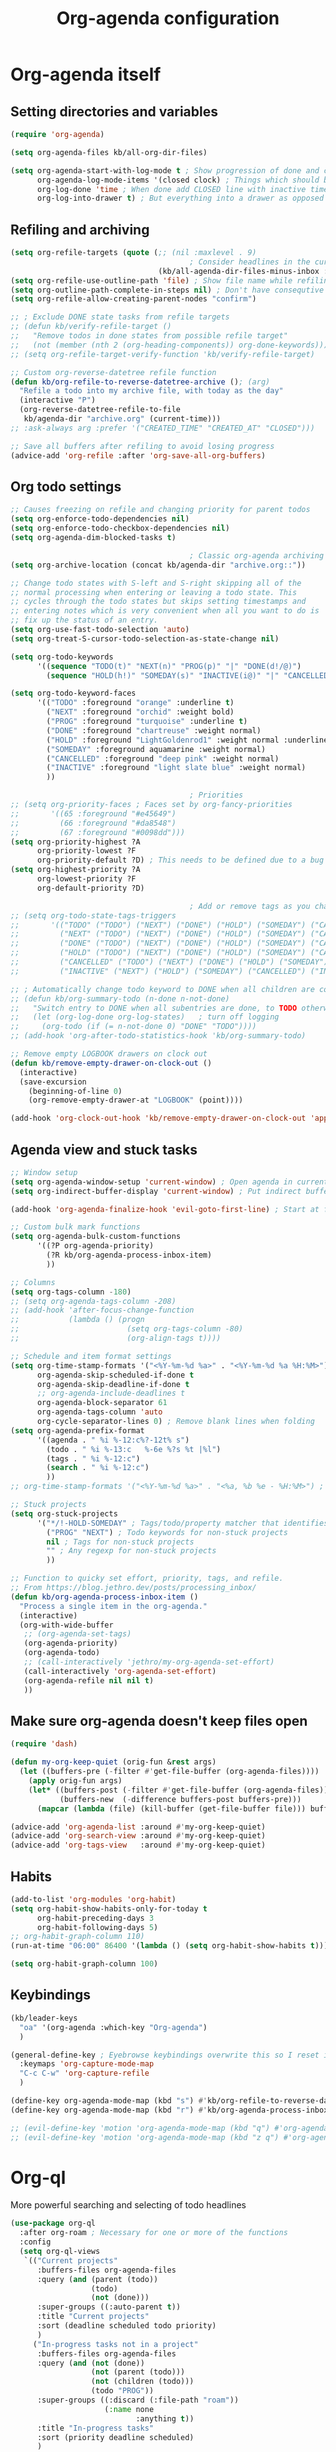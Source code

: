 #+TITLE: Org-agenda configuration

* Org-agenda itself
** Setting directories and variables

#+BEGIN_SRC emacs-lisp
  (require 'org-agenda)

  (setq org-agenda-files kb/all-org-dir-files)

  (setq org-agenda-start-with-log-mode t ; Show progression of done and clocked tasks in grid view
        org-agenda-log-mode-items '(closed clock) ; Things which should be added to grid view in log mode (turned on above)
        org-log-done 'time ; When done add CLOSED line with inactive timestamp
        org-log-into-drawer t) ; But everything into a drawer as opposed to appending it
#+END_SRC
** Refiling and archiving

#+BEGIN_SRC emacs-lisp
  (setq org-refile-targets (quote (;; (nil :maxlevel . 9)
                                          ; Consider headlines in the current buffer
                                   (kb/all-agenda-dir-files-minus-inbox :maxlevel . 1)))) ; Only first-level headlines
  (setq org-refile-use-outline-path 'file) ; Show file name while refiling
  (setq org-outline-path-complete-in-steps nil) ; Don't have consequtive promps for paths and headings
  (setq org-refile-allow-creating-parent-nodes "confirm")

  ;; ; Exclude DONE state tasks from refile targets
  ;; (defun kb/verify-refile-target ()
  ;;   "Remove todos in done states from possible refile target"
  ;;   (not (member (nth 2 (org-heading-components)) org-done-keywords)))
  ;; (setq org-refile-target-verify-function 'kb/verify-refile-target)

  ;; Custom org-reverse-datetree refile function
  (defun kb/org-refile-to-reverse-datetree-archive (); (arg)
    "Refile a todo into my archive file, with today as the day"
    (interactive "P")
    (org-reverse-datetree-refile-to-file
     kb/agenda-dir "archive.org" (current-time)))
  ;; :ask-always arg :prefer '("CREATED_TIME" "CREATED_AT" "CLOSED")))

  ;; Save all buffers after refiling to avoid losing progress
  (advice-add 'org-refile :after 'org-save-all-org-buffers)
#+END_SRC
** Org todo settings

#+BEGIN_SRC emacs-lisp
  ;; Causes freezing on refile and changing priority for parent todos
  (setq org-enforce-todo-dependencies nil)
  (setq org-enforce-todo-checkbox-dependencies nil)
  (setq org-agenda-dim-blocked-tasks t)

                                          ; Classic org-agenda archiving
  (setq org-archive-location (concat kb/agenda-dir "archive.org::"))

  ;; Change todo states with S-left and S-right skipping all of the
  ;; normal processing when entering or leaving a todo state. This
  ;; cycles through the todo states but skips setting timestamps and
  ;; entering notes which is very convenient when all you want to do is
  ;; fix up the status of an entry.
  (setq org-use-fast-todo-selection 'auto)
  (setq org-treat-S-cursor-todo-selection-as-state-change nil)

  (setq org-todo-keywords
        '((sequence "TODO(t)" "NEXT(n)" "PROG(p)" "|" "DONE(d!/@)")
          (sequence "HOLD(h!)" "SOMEDAY(s)" "INACTIVE(i@)" "|" "CANCELLED(c@/!)")))

  (setq org-todo-keyword-faces
        '(("TODO" :foreground "orange" :underline t)
          ("NEXT" :foreground "orchid" :weight bold)
          ("PROG" :foreground "turquoise" :underline t)
          ("DONE" :foreground "chartreuse" :weight normal)
          ("HOLD" :foreground "LightGoldenrod1" :weight normal :underline t)
          ("SOMEDAY" :foreground aquamarine :weight normal)
          ("CANCELLED" :foreground "deep pink" :weight normal)
          ("INACTIVE" :foreground "light slate blue" :weight normal)
          ))

                                          ; Priorities
  ;; (setq org-priority-faces ; Faces set by org-fancy-priorities
  ;;       '((65 :foreground "#e45649")
  ;;         (66 :foreground "#da8548")
  ;;         (67 :foreground "#0098dd")))
  (setq org-priority-highest ?A
        org-priority-lowest ?F
        org-priority-default ?D) ; This needs to be defined due to a bug which uses the old variable names (these) instead of the new ones (the following)
  (setq org-highest-priority ?A
        org-lowest-priority ?F
        org-default-priority ?D)

                                          ; Add or remove tags as you change the checkbox state
  ;; (setq org-todo-state-tags-triggers
  ;;       '(("TODO" ("TODO") ("NEXT") ("DONE") ("HOLD") ("SOMEDAY") ("CANCELLED") ("INACTIVE"))
  ;;         ("NEXT" ("TODO") ("NEXT") ("DONE") ("HOLD") ("SOMEDAY") ("CANCELLED") ("INACTIVE"))
  ;;         ("DONE" ("TODO") ("NEXT") ("DONE") ("HOLD") ("SOMEDAY") ("CANCELLED") ("INACTIVE"))
  ;;         ("HOLD" ("TODO") ("NEXT") ("DONE") ("HOLD") ("SOMEDAY") ("CANCELLED") ("INACTIVE"))
  ;;         ("CANCELLED" ("TODO") ("NEXT") ("DONE") ("HOLD") ("SOMEDAY") ("CANCELLED") ("INACTIVE"))
  ;;         ("INACTIVE" ("NEXT") ("HOLD") ("SOMEDAY") ("CANCELLED") ("INACTIVE"))))

  ;; ; Automatically change todo keyword to DONE when all children are complete
  ;; (defun kb/org-summary-todo (n-done n-not-done)
  ;;   "Switch entry to DONE when all subentries are done, to TODO otherwise."
  ;;   (let (org-log-done org-log-states)   ; turn off logging
  ;;     (org-todo (if (= n-not-done 0) "DONE" "TODO"))))
  ;; (add-hook 'org-after-todo-statistics-hook 'kb/org-summary-todo)

  ;; Remove empty LOGBOOK drawers on clock out
  (defun kb/remove-empty-drawer-on-clock-out ()
    (interactive)
    (save-excursion
      (beginning-of-line 0)
      (org-remove-empty-drawer-at "LOGBOOK" (point))))

  (add-hook 'org-clock-out-hook 'kb/remove-empty-drawer-on-clock-out 'append)
#+END_SRC
** Agenda view and stuck tasks

#+BEGIN_SRC emacs-lisp
  ;; Window setup
  (setq org-agenda-window-setup 'current-window) ; Open agenda in current window
  (setq org-indirect-buffer-display 'current-window) ; Put indirect buffers right on top of the current window

  (add-hook 'org-agenda-finalize-hook 'evil-goto-first-line) ; Start at first line in org-agenda

  ;; Custom bulk mark functions
  (setq org-agenda-bulk-custom-functions
        '((?P org-agenda-priority)
          (?R kb/org-agenda-process-inbox-item)
          ))

  ;; Columns
  (setq org-tags-column -180)
  ;; (setq org-agenda-tags-column -208)
  ;; (add-hook 'after-focus-change-function
  ;;           (lambda () (progn
  ;;                        (setq org-tags-column -80)
  ;;                        (org-align-tags t))))

  ;; Schedule and item format settings
  (setq org-time-stamp-formats '("<%Y-%m-%d %a>" . "<%Y-%m-%d %a %H:%M>")
        org-agenda-skip-scheduled-if-done t
        org-agenda-skip-deadline-if-done t
        ;; org-agenda-include-deadlines t
        org-agenda-block-separator 61
        org-agenda-tags-column 'auto
        org-cycle-separator-lines 0) ; Remove blank lines when folding
  (setq org-agenda-prefix-format
        '((agenda . " %i %-12:c%?-12t% s")
          (todo . " %i %-13:c   %-6e %?s %t |%l")
          (tags . " %i %-12:c")
          (search . " %i %-12:c")
          ))
  ;; org-time-stamp-formats '("<%Y-%m-%d %a>" . "<%a, %b %e - %H:%M>") ; For org-agenda timestamps, default is '("<%Y-%m-%d %a>" . "<%Y-%m-%d %a %H:%M>")

  ;; Stuck projects
  (setq org-stuck-projects
        '("*/!-HOLD-SOMEDAY" ; Tags/todo/property matcher that identifies which tasks are projects
          ("PROG" "NEXT") ; Todo keywords for non-stuck projects
          nil ; Tags for non-stuck projects
          "" ; Any regexp for non-stuck projects
          ))

  ;; Function to quicky set effort, priority, tags, and refile.
  ;; From https://blog.jethro.dev/posts/processing_inbox/
  (defun kb/org-agenda-process-inbox-item ()
    "Process a single item in the org-agenda."
    (interactive)
    (org-with-wide-buffer
     ;; (org-agenda-set-tags)
     (org-agenda-priority)
     (org-agenda-todo)
     ;; (call-interactively 'jethro/my-org-agenda-set-effort)
     (call-interactively 'org-agenda-set-effort)
     (org-agenda-refile nil nil t)
     ))
#+END_SRC
** Make sure org-agenda doesn't keep files open

#+BEGIN_SRC emacs-lisp
  (require 'dash)

  (defun my-org-keep-quiet (orig-fun &rest args)
    (let ((buffers-pre (-filter #'get-file-buffer (org-agenda-files))))
      (apply orig-fun args)
      (let* ((buffers-post (-filter #'get-file-buffer (org-agenda-files)))
             (buffers-new  (-difference buffers-post buffers-pre)))
        (mapcar (lambda (file) (kill-buffer (get-file-buffer file))) buffers-new))))

  (advice-add 'org-agenda-list :around #'my-org-keep-quiet)
  (advice-add 'org-search-view :around #'my-org-keep-quiet)
  (advice-add 'org-tags-view   :around #'my-org-keep-quiet)
#+END_SRC
** Habits

#+BEGIN_SRC emacs-lisp
  (add-to-list 'org-modules 'org-habit)
  (setq org-habit-show-habits-only-for-today t
        org-habit-preceding-days 3
        org-habit-following-days 5)
  ;; org-habit-graph-column 110)
  (run-at-time "06:00" 86400 '(lambda () (setq org-habit-show-habits t))) ; Force showing of habits in agenda every day at 6AM

  (setq org-habit-graph-column 100)
#+END_SRC
** Keybindings

#+BEGIN_SRC emacs-lisp
  (kb/leader-keys
    "oa" '(org-agenda :which-key "Org-agenda")
    )

  (general-define-key ; Eyebrowse keybindings overwrite this so I reset it
    :keymaps 'org-capture-mode-map
    "C-c C-w" 'org-capture-refile
    )

  (define-key org-agenda-mode-map (kbd "s") #'kb/org-refile-to-reverse-datetree-archive) ; Archiving tasks with org-reverse-datetree
  (define-key org-agenda-mode-map (kbd "r") #'kb/org-agenda-process-inbox-item) ; Archiving tasks with org-reverse-datetree

  ;; (evil-define-key 'motion 'org-agenda-mode-map (kbd "q") #'org-agenda-exit) ; Bury org-agenda and close all related buffers
  ;; (evil-define-key 'motion 'org-agenda-mode-map (kbd "z q") #'org-agenda-quit) ; Bury org-agenda buffer only. Note that org-agenda-quit is distinct from org-agenda-Quit
#+END_SRC
* Org-ql

More powerful searching and selecting of todo headlines
#+BEGIN_SRC emacs-lisp
  (use-package org-ql
    :after org-roam ; Necessary for one or more of the functions
    :config
    (setq org-ql-views
     `(("Current projects"
        :buffers-files org-agenda-files
        :query (and (parent (todo))
                    (todo)
                    (not (done)))
        :super-groups ((:auto-parent t))
        :title "Current projects"
        :sort (deadline scheduled todo priority)
        )
       ("In-progress tasks not in a project"
        :buffers-files org-agenda-files
        :query (and (not (done))
                    (not (parent (todo)))
                    (not (children (todo)))
                    (todo "PROG"))
        :super-groups ((:discard (:file-path "roam"))
                       (:name none
                              :anything t))
        :title "In-progress tasks"
        :sort (priority deadline scheduled)
        )
       ("In-progress and upcoming Zettelkasten notes"
        :buffers-files ,(org-roam--list-all-files)
        :query (and (not (done))
                    (todo "PROG" "NEXT"))
        :super-groups ((:name none
                              :anything t))
        :title "Zettelkasten notes I'm working on"
        :sort (todo deadline scheduled priority)
        )
       ))
    ;; (setq org-ql-view-buffer nil) ; No clue how to set this variable

    (kb/leader-keys
      "oq" '(org-ql-view :which-key "Org-ql views") ; Currently can't find a way to close all org-agenda bufers after opening the org-ql-view
      )
    )
#+END_SRC
* Org-super-agenda
** Org-super-agenda itself

Autoload the package and start with nothing
#+BEGIN_SRC emacs-lisp
   (use-package org-super-agenda
     :config
     (org-super-agenda-mode)

     ;; Remove Evil bindings on group headings
     (define-key org-agenda-mode-map (kbd "h") nil)
     (define-key org-super-agenda-header-map (kbd "h") nil)
     (define-key org-agenda-mode-map (kbd "j") nil)
     (define-key org-super-agenda-header-map (kbd "j") nil)
     (define-key org-agenda-mode-map (kbd "k") nil)
     (define-key org-super-agenda-header-map (kbd "k") nil)
     (define-key org-agenda-mode-map (kbd "l") nil)
     (define-key org-super-agenda-header-map (kbd "l") nil)

     (setq org-agenda-custom-commands nil) ; Start from scratch
     )
#+END_SRC
** Org-agenda-views

Active tasks
#+BEGIN_SRC emacs-lisp
  (add-to-list 'org-agenda-custom-commands
               '("p" "Current tasks"
                 ((org-ql-block '(and (parent (todo "PROG"))
                                      (todo)
                                      (not (done)))
                                ((org-ql-block-header "Current projects")
                                 (org-agenda-files kb/all-agenda-dir-files-minus-inbox)
                                 (org-super-agenda-groups
                                  '((:auto-parent t))
                                  )))
                  (agenda ""
                          ((org-agenda-overriding-header "The near future")
                           (org-habit-show-habits-only-for-today t)
                           (org-agenda-start-day "+0") ; Start the agenda view with yesterday
                           (org-agenda-span 4)
                           (org-super-agenda-groups
                            '((:name "Due"
                                     :time-grid t
                                     :scheduled today
                                     :deadline today)
                              (:name "Planned in the future"
                                     :scheduled future)
                              (:name "Due in the future"
                                     :deadline future)
                              (:name "Missed Items!"
                                     :scheduled past
                                     :deadline past)
                              (:name "Uncategorized"
                                     :anything t)
                              ))
                           ))
                  (org-ql-block '(and (todo "PROG")
                                      (not (parent (todo)))
                                      (not (children (todo)))
                                      (not (done)))
                                ((org-ql-block-header "Tasks by priority")
                                 (org-agenda-files kb/all-agenda-dir-files-minus-inbox)
                                 (org-super-agenda-groups
                                  '((:auto-priority t))
                                  )))
                  ))
               t)

  (add-to-list 'org-agenda-custom-commands
               '("n" "What's next?"
                 ((org-ql-block '(or (and (parent (todo "NEXT"))
                                          (not (done)))
                                     (and (children (todo))
                                          (todo "NEXT")
                                          (not (done))
                                          ))
                                ((org-ql-block-header "Next projects")
                                 (org-super-agenda-groups
                                  '((:name "Projects" :children todo)
                                    (:auto-parent t)
                                    ))
                                 ))
                  (org-ql-block '(and (not (parent (todo)))
                                      (not (children (todo)))
                                      (todo "NEXT")
                                      (not (done)))
                                ((org-ql-block-header "Next Non-project Tasks")
                                 (org-super-agenda-groups
                                  '((:name "No effort or effort less than 5 minutes"
                                           :effort< "5")
                                    (:name "10 minutes or less"
                                           :effort< "11")
                                    (:name "30 minutes or less"
                                           :effort< "31")
                                    (:name "1 hour or less"
                                           :effort< "61")
                                    (:name "More than an hour but less than 3"
                                           :effort< "180")
                                    (:name "3 hours or more"
                                           :effort> "179")
                                    (:name "Next tasks without an effort rating"
                                           :anything t)
                                    ))
                                 ))
                  ;; (alltodo ""
                  ;;          ((org-agenda-overriding-header "What else is on my to-do list?")
                  ;;           (org-agenda-prefix-format
                  ;;            '((agenda . " %i %-12:c%?-12t% s")
                  ;;              (todo . " %i %-13:c   %-6e %?s %t | ")
                  ;;              (tags . " %i %-12:c")
                  ;;              (search . " %i %-12:c")
                  ;;              ))
                  ;;         (org-agenda-files kb/all-agenda-dir-files-minus-inbox)
                  ;;           (org-super-agenda-groups
                  ;;            '((:discard (:not (:todo "NEXT")))
                  ;;              (:name "No effort or effort less than 5 minutes"
                  ;;                     :effort< "5")
                  ;;              (:name "10 minutes or less"
                  ;;                     :effort< "11")
                  ;;              (:name "30 minutes or less"
                  ;;                     :effort< "31")
                  ;;              (:name "1 hour or less"
                  ;;                     :effort< "61")
                  ;;              (:name "More than an hour but less than 3"
                  ;;                     :effort< "180")
                  ;;              (:name "3 hours or more"
                  ;;                     :effort> "179")
                  ;;              (:name "Next tasks without an effort rating"
                  ;;                     :anything t)
                  ;;              ))
                  ;;           ))
                  ))
               t)

  (add-to-list 'org-agenda-custom-commands
               '("z" "Current Zettelkasten notes"
                 ((alltodo ""
                           ((org-agenda-overriding-header "Current and upcoming Zettelkasten notes")
                            (org-agenda-files (org-roam--list-all-files))
                            (org-super-agenda-groups
                             '((:discard (:not (:todo ("PROG" "NEXT"))))
                               (:name none
                                      :auto-parent t)
                               ))
                            ))
                  ))
               t)
#+END_SRC

Zettelkasten
#+BEGIN_SRC emacs-lisp
  (add-to-list 'org-agenda-custom-commands
               '("Zz" "Fresh Zettelkasten notes"
                 ((alltodo ""
                           ((org-agenda-overriding-header "Zettelkasten maintanence overview")
                            (org-agenda-files (org-roam--list-all-files))
                            (org-super-agenda-groups
                             '((:name "Tags that are done but not marked as done"
                                      :tag ("MATURE" "COMPLETE"))
                               (:name "Fermenting notes"
                                      :tag "ephemeral")
                               (:name "Unprocessed ephemeral notes" ; Remove once I've finished processing all the notes with the ephemeral tag. I use my seedbox for this now
                                      :tag "ephemeral")
                               (:name "Fresh notes"
                                      :tag ("WAITING" "NASCENT"))
                               (:name "Intermediate notes"
                                      :tag ("PROGRESS" "GROWING"))
                               (:name "Irregular notes"
                                      :anything t)
                               ))
                            ))
                  (alltodo ""
                           ((org-agenda-overriding-header "By category")
                            (org-agenda-files (org-roam--list-all-files))
                            (org-super-agenda-groups
                             '((:name "Tags that are done but not marked as done"
                                      :tag ("MATURE" "COMPLETE"))
                               (:name none
                                      :auto-category t)
                               ))
                            ))
                  ))
               t)

  (add-to-list 'org-agenda-custom-commands
               '("Zg" "Zettelkasten growth and done"
                 ((alltodo ""
                           ((org-agenda-overriding-header "All notes organized by note-type")
                            (org-agenda-files (org-roam--list-all-files))
                            (org-super-agenda-groups
                             '((:name none
                                      :auto-category t)
                               ))
                            ))
                  (todo "DONE|CANCELLED"
                        ((org-agenda-overriding-header "Finished notes")
                         (org-agenda-files (org-roam--list-all-files))
                         (org-super-agenda-groups
                          '((:discard (:not (:category ("lit" "bib_notes" "quote" "zett" "ephemeral"))))
                            (:name none
                                   :auto-ts t)
                            (:name "Irregular notes"
                                   :anything t)
                            ))
                         ))
                  ))
               t)
#+END_SRC

Maintainence
#+BEGIN_SRC emacs-lisp
  (add-to-list 'org-agenda-custom-commands
               '("xu" "Projects potentially in limbo (via stuck projects)"
                 ((stuck ""
                         ((org-agenda-overriding-header "School")
                          (org-super-agenda-groups
                           '((:discard (:tag "REFILE"))
                             (:discard (:not (:file-path "school.org")))
                             (:discard (:todo "INACTIVE"))
                             (:auto-category t)
                             ))
                          ))
                  (stuck ""
                         ((org-agenda-overriding-header "Computer stuff")
                          (org-super-agenda-groups
                           '((:discard (:tag "REFILE"))
                             (:discard (:not (:file-path "computers.org")))
                             (:discard (:todo "INACTIVE"))
                             (:auto-category t)
                             ))
                          ))
                  (stuck ""
                         ((org-agenda-overriding-header "Inputs")
                          (org-super-agenda-groups
                           '((:discard (:tag "REFILE"))
                             (:discard (:not (:file-path "inputs.org")))
                             (:discard (:todo "INACTIVE"))
                             (:auto-category t)
                             ))
                          ))
                  (stuck ""
                         ((org-agenda-overriding-header "Miscellaneous")
                          (org-super-agenda-groups
                           '((:discard (:tag "REFILE"))
                             (:discard (:not (:file-path "misc.org")))
                             (:discard (:todo "INACTIVE"))
                             (:auto-category t)
                             ))
                          ))
                  (stuck ""
                         ((org-agenda-overriding-header "Habits")
                          (org-super-agenda-groups
                           '((:discard (:tag "REFILE"))
                             (:discard (:not (:file-path "habits.org")))
                             (:discard (:todo "INACTIVE"))
                             (:auto-category t)
                             ))
                          ))
                  (stuck ""
                         ((org-agenda-overriding-header "Entertainment")
                          (org-super-agenda-groups
                           '((:discard (:tag "REFILE"))
                             (:discard (:not (:file-path "media.org")))
                             (:discard (:todo "INACTIVE"))
                             (:auto-category t)
                             ))
                          ))
                  ))
               t)

  (add-to-list 'org-agenda-custom-commands
               '("xb" "Stuff in the backburner"
                 ((alltodo ""
                           ((org-agenda-overriding-header "Did I forget about these?")
                            (org-super-agenda-groups
                             '((:discard (:not (:todo ("SOMEDAY" "HOLD" "INACTIVE"))))
                               (:name none
                                      :auto-category t)
                               (:name "You shouldn't be here..."
                                      :anything t)
                               ))
                            ))
                  ))
               t)

  (add-to-list 'org-agenda-custom-commands
               '("xd" "Todos in a DONE state"
                 ((todo "DONE|CANCELLED"
                        ((org-agenda-overriding-header "Regular candidates for archival")
                         (org-agenda-files (directory-files-recursively kb/agenda-dir "[^hive].org$"))))
                  (todo "DONE|CANCELLED"
                        ((org-agenda-overriding-header "Done Zettelkasten notes")
                         (org-agenda-files (org-roam--list-all-files))))
                  )
                 )
               t)

  (add-to-list 'org-agenda-custom-commands
               '("xr" "All trivial and to-refile tasks"
                 ((alltodo ""
                           ((org-agenda-overriding-header "Tasks to refile")
                            (org-super-agenda-groups
                             '((:discard (:not (:tag "REFILE")))
                               (:name none
                                      :auto-tags t)
                               (:discard (:anything t))
                               ))
                            ))
                  (alltodo ""
                           ((org-agenda-overriding-header "High-priority items without next todo keyword")
                            (org-super-agenda-groups
                             '((:name none
                                      :and (:priority>= "B" :not (:todo ("NEXT" "PROG"))))
                               (:discard (:anything t))
                               ))
                            ))
                  (alltodo ""
                           ((org-agenda-overriding-header "Trivial Tasks")
                            (org-super-agenda-groups
                             '((:name none
                                      :and (:priority<= "E" :not (:todo ("HOLD" "SOMEDAY" "INACTIVE" "CANCELLED"))))
                               (:discard (:anything t))
                               ))
                            ))
                  ))
               t)
#+END_SRC

File-specific
#+BEGIN_SRC emacs-lisp
  (add-to-list 'org-agenda-custom-commands
               '("fw" "Schoolwork"
                 ((agenda ""
                          ((org-agenda-overriding-header "My school calendar")
                           (org-agenda-span 'week)
                           (org-agenda-start-day "-1") ; Start the agenda view with yestersy
                           (org-agenda-span 7)
                           (org-super-agenda-groups
                            '((:discard (:not (:file-path "school")))
                              (:name "Due"
                                     :time-grid t
                                     :deadline today)
                              (:name "Planned"
                                     :time-grid t
                                     :scheduled today)
                              (:name "Due in the future"
                                     :time-grid t
                                     :deadline future)
                              (:name "Planned in the future"
                                     :time-grid t
                                     :scheduled future)
                              (:name "Missed Items!"
                                     :scheduled past
                                     :deadline past)
                              (:name "Uncategorized"
                                     :anything t)
                              ))
                           ))
                  (alltodo ""
                           ((org-agenda-overriding-header "Assignments on my plate...")
                            (org-super-agenda-groups
                             '((:discard (:not (:file-path "school.org")))
                               (:name "Related to coursework"
                                      :tag ("ASSIGNMENT" "EMAIL"))
                               (:name "Me involved with the community"
                                      :tag ("CLUB" "EVENT" "SOCIAL" "ORGANIZATION"))
                               (:name "Consumption"
                                      :tag ("LEARN" "PARSE"))
                               (:name "Finances"
                                      :tag ("PAYING"))
                               (:name "Overflow (uncategorized)"
                                      :anything t)
                               ))
                            ))
                  ))
               t)

  (add-to-list 'org-agenda-custom-commands
               '("fe" "Entertainment time?"
                 ((alltodo ""
                           ((org-agenda-overriding-header "What's on my \"to-comsume\" list?")
                            (org-super-agenda-groups
                             '((:discard (:not (:file-path "media.org")))
                               (:name "Movies"
                                      :tag "MOVIE")
                               (:name "Shows"
                                      :tag "SHOW")
                               (:name "Books"
                                      :tag "BOOK")
                               (:name "Videos"
                                      :tag "VIDEOS")
                               (:name "Overflow (uncategorized)"
                                      :anything t)
                               ))
                            ))
                  ))
               t)

  (add-to-list 'org-agenda-custom-commands
               '("fc" "Computer-related tasks"
                 ((alltodo ""
                           ((org-agenda-overriding-header "Computer stuff I have to get to")
                            (org-super-agenda-groups
                             '((:discard (:not (:file-path "computers.org")))
                               (:name "Projects"
                                      :tag ("PROJECT"))
                               (:name "Things that involve thinking"
                                      :tag ("DWELL" "WORKFLOW"))
                               (:name "Going through information"
                                      :tag ("LEARN" "PACKAGE" "DOCS"))
                               (:name "Actions for the better"
                                      :tag ("CONFIG" "TROUBLESHOOTING"))
                               (:name "Actions for QoL"
                                      :tag ("RICE"))
                               (:name "Overflow (uncategorized)"
                                      :anything t)
                               ))
                            ))
                  ))
               t)

  (add-to-list 'org-agenda-custom-commands
               '("fi" "My input tasks"
                 ((alltodo ""
                           ((org-agenda-overriding-header "All my inputs")
                            (org-super-agenda-groups
                             '((:discard (:not (:file-path "inputs.org")))
                               (:name none
                                      :auto-tags t)
                               ))
                            ))
                  ))
               t)
#+END_SRC

* Agenda view faces

#+BEGIN_SRC emacs-lisp
  (with-eval-after-load 'org-super-agenda
    (set-face-attribute 'org-super-agenda-header nil :height 148 :font "Noto Sans" :foreground "DarkGoldenrod2" :underline nil)
    (set-face-attribute 'org-agenda-date nil :height 157 :font "Noto Sans" :foreground "dodger blue" :underline nil)
    (set-face-attribute 'org-agenda-structure nil :height 180 :font "Noto Sans" :bold t :italic t :foreground "DarkOliveGreen3" :underline t)
    )
  #+END_SRC
* Org-capture-templates

#+BEGIN_SRC emacs-lisp
  (setq org-default-notes-file (concat kb/agenda-dir "inbox.org"))
  (setq org-capture-templates ; Used for org-agenda task management
        '(("s" "School related task")
          ("ss" "New assignment" entry (file org-default-notes-file)
           "* TODO %^{EFFORT}p[#%^{Priority?|A|B|C|D|E|F}] %? [/] :ASSIGNMENT:\nSCHEDULED: %^T\nDEADLINE: %^T\n%U")
          ;; ("si" "Go through information" entry (file org-default-notes-file)
          ;;  "* TODO %^{EFFORT}p[#%^{Priority?|A|B|C|D|E|F}] %? [/] :PARSE:\nSCHEDULED: %^T\n%U")
          ;; ("st" "Think about something" entry (file org-default-notes-file)
          ;;  "* TODO %^{EFFORT}p[#%^{Priority?|A|B|C|D|E|F}] %? [/] %^G\nSCHEDULED: %^T\n%U")
          ("se" "Email" entry (file org-default-notes-file)
           "* TODO %^{EFFORT}p[#%^{Priority?|A|B|C|D|E|F}] Revisit %:fromname ( %:fromaddress ) -- /%:subject/ [/] :EMAIL:\n- RECEIVED :: %:date-timestamp-inactive\nSCHEDULED: %^t\nDEADLINE: %^T\n%A\n%U")
          ;; ("sz" "Zoom call" entry (file org-default-notes-file)
          ;;  "* TODO %^{EFFORT}p[#%^{Priority?|A|B|C|D|E|F}] %? [/] %^G\nDEADLINE: %^T\n%U")
          ;; ("sw" "Watch or listen to something" entry (file org-default-notes-file)
          ;;  "* TODO %^{EFFORT}p[#%^{Priority?|A|B|C|D|E|F}] %? [/] %^G\n%U")

          ("i" "New input")
          ("iv" "Video" entry (file org-default-notes-file)
           "* TODO %^{EFFORT}p[#%^{Priority?|A|B|C|D|E|F}] Watch %(org-cliplink-capture) :VIDEO:\n%U\n"
           :immediate-finish t)
          ("ia" "Article" entry (file org-default-notes-file)
           "* TODO %^{EFFORT}p[#%^{Priority?|A|B|C|D|E|F}] Read %(org-cliplink-capture) :ARTICLE:\n%U\n"
           :immediate-finish t)
          ("ip" "Podcast" entry (file org-default-notes-file)
           "* TODO %^{EFFORT}p[#%^{Priority?|A|B|C|D|E|F}] Listen to %(org-cliplink-capture) :PODCAST:\n%U\n")
          ("iw" "Profound quote" entry (file org-default-notes-file)
           "* TODO %^{EFFORT}p%? :QUOTE:\nby \n%U\n\n")
          ("ib" "Book" entry (file org-default-notes-file)
           "* TODO [#%^{Priority?|A|B|C|D|E|F}] Read /%?/ :BOOK:\nby \n%U\n")
          ("il" "Lecture" entry (file org-default-notes-file)
           "* TODO %^{EFFORT}p[#%^{Priority?|A|B|C|D|E|F}] Watch and study %(org-cliplink-capture) :LECTURE:\n%U\n"
           :immediate-finish t)
          ("ij" "Academic paper" entry (file org-default-notes-file)
           "* TODO %^{EFFORT}p[#%^{Priority?|A|B|C|D|E|F}] Read and analyze %(org-cliplink-capture) :PAPER:\n%U\n"
           :immediate-finish t)

          ("m" "New entertainment to gobble" entry (file org-default-notes-file)
           "* TODO Consume %? %^{What type of entertainment?|MOVIE|BOOK|SHOW|VIDEO}\n%U\n")
          ;; ("m" "New entertainment to gobble")
          ;; ("mm" "Movie" entry (file org-default-notes-file)
          ;;  "* TODO Watch %? :MOVIE:\n%U\n")
          ;; ("mb" "Book" entry (file org-default-notes-file)
          ;;  "* TODO Read %? :BOOK:\n%U\n")
          ;; ("ms" "Show" entry (file org-default-notes-file)
          ;;  "* TODO Watch %? :SHOW:\n%U\n")
          ;; ("mv" "Video" entry (file org-default-notes-file)
          ;;  "* TODO Watch %? :VIDEO:\n%U\n")

          ("c" "Computer thing")
          ("cc" "Check something" entry (file org-default-notes-file)
           "* TODO %^{EFFORT}p[#%^{Priority?|A|B|C|D|E|F}] %? [/] %^G\n%U")
          ;; ("ct" "Something related to though or learning" entry (file org-default-notes-file)
          ;;  "* TODO %^{EFFORT}p[#%^{Priority?|A|B|C|D|E|F}] %? [/] %^G\n%U")
          ("ca" "Do something technical" entry (file org-default-notes-file)
           "* TODO %^{EFFORT}p[#%^{Priority?|A|B|C|D|E|F}] %? [/] %^G\n%U")

          ("a" "Agnostic todo" entry (file org-default-notes-file)
           "* TODO %? [/] %^G\n%U")
          ;; ("a" "Agnostic todo" entry (file org-default-notes-file)
          ;;  "* TODO %^{EFFORT}p[#%^{Priority?|A|B|C|D|E|F}] %? [/] %^G\n%U")
          ("f" "This is an idea I should ferment" entry (file+headline "~/Documents/org-database/roam/seedbox.org" "Fermenting Items")
           "* %? \n%U"
           :jump-to-captured t)
          ("h" "Habit/recurring task" entry (file org-default-notes-file)
           "* NEXT %? [/] :HABIT:\nSCHEDULED: %^t\n:PROPERTY:\n:LOGGING: DONE(!)\n:STYLE: habit\n:END:\n%U\n"
           :immediate-finish t
           :jump-to-captured t)
          ))
#+END_SRC
* Org-wild-notifier

#+BEGIN_SRC emacs-lisp
  (use-package org-wild-notifier
    :custom
    (alert-default-style 'libnotify) ; Set default alert (global) style
    (org-wild-notifier-alert-time '(10 45 120))
    (org-wild-notifier-notification-title "Org-agenda")
    (org-wild-notifier-keyword-whitelist nil)
    (org-wild-notifier-keyword-blacklist nil)
    (org-wild-notifier-tags-whitelist nil)
    (org-wild-notifier-tags-blacklist nil)
    (org-wild-notifier-alert-times-property "wild_notifier_notify_before")
    :config
    (org-wild-notifier-mode)
    )
#+END_SRC
